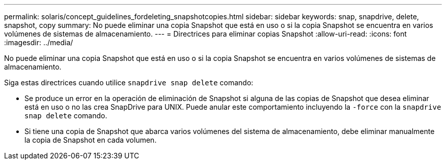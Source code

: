 ---
permalink: solaris/concept_guidelines_fordeleting_snapshotcopies.html 
sidebar: sidebar 
keywords: snap, snapdrive, delete, snapshot, copy 
summary: No puede eliminar una copia Snapshot que está en uso o si la copia Snapshot se encuentra en varios volúmenes de sistemas de almacenamiento. 
---
= Directrices para eliminar copias Snapshot
:allow-uri-read: 
:icons: font
:imagesdir: ../media/


[role="lead"]
No puede eliminar una copia Snapshot que está en uso o si la copia Snapshot se encuentra en varios volúmenes de sistemas de almacenamiento.

Siga estas directrices cuando utilice `snapdrive snap delete` comando:

* Se produce un error en la operación de eliminación de Snapshot si alguna de las copias de Snapshot que desea eliminar está en uso o no las crea SnapDrive para UNIX. Puede anular este comportamiento incluyendo la `-force` con la `snapdrive snap delete` comando.
* Si tiene una copia de Snapshot que abarca varios volúmenes del sistema de almacenamiento, debe eliminar manualmente la copia de Snapshot en cada volumen.

